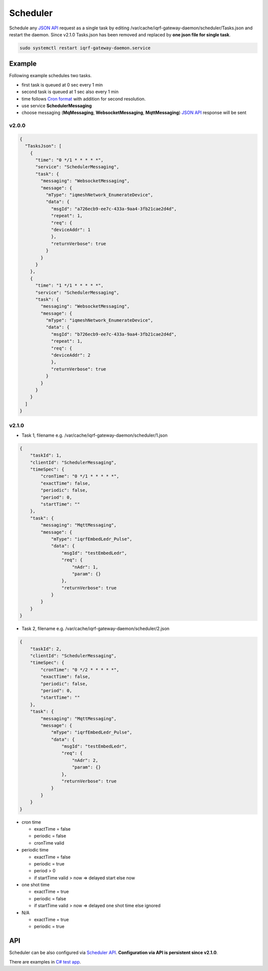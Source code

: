 Scheduler
=========

Schedule any `JSON API`_ request as a single task by editing /var/cache/iqrf-gateway-daemon/scheduler/Tasks.json
and restart the daemon. Since v2.1.0 Tasks.json has been removed and replaced by **one json file for single task**. 

.. code-block:: bash
	
	sudo systemctl restart iqrf-gateway-daemon.service

Example
-------

Following example schedules two tasks. 

- first task is queued at 0 sec every 1 min
- second task is queued at 1 sec also every 1 min 
- time follows `Cron format`_ with addition for second resolution.
- use service **SchedulerMessaging**  
- choose messaging (**MqMessaging**, **WebsocketMessaging**, **MqttMessaging**) `JSON API`_ response will be sent 

v2.0.0
++++++

.. code-block:: json

  {
    "TasksJson": [
      {
        "time": "0 */1 * * * * *",
        "service": "SchedulerMessaging",
        "task": {
          "messaging": "WebsocketMessaging",
          "message": {
            "mType": "iqmeshNetwork_EnumerateDevice",
            "data": {
              "msgId": "a726ecb9-ee7c-433a-9aa4-3fb21cae2d4d",
              "repeat": 1,
              "req": {
              "deviceAddr": 1
              },
              "returnVerbose": true
            }
          }
        }
      },
      {
        "time": "1 */1 * * * * *",
        "service": "SchedulerMessaging",
        "task": {
          "messaging": "WebsocketMessaging",
          "message": {
            "mType": "iqmeshNetwork_EnumerateDevice",
            "data": {
              "msgId": "b726ecb9-ee7c-433a-9aa4-3fb21cae2d4d",
              "repeat": 1,
              "req": {
              "deviceAddr": 2
              },
              "returnVerbose": true
            }
          }
        }
      }
    ]
  }

v2.1.0
++++++

- Task 1, filename e.g. /var/cache/iqrf-gateway-daemon/scheduler/1.json

.. code-block:: json

  {
      "taskId": 1,
      "clientId": "SchedulerMessaging",
      "timeSpec": {
          "cronTime": "0 */1 * * * * *",
          "exactTime": false,
          "periodic": false,
          "period": 0,
          "startTime": ""
      },
      "task": {
          "messaging": "MqttMessaging",
          "message": {
              "mType": "iqrfEmbedLedr_Pulse",
              "data": {
                  "msgId": "testEmbedLedr",
                  "req": {
                      "nAdr": 1,
                      "param": {}
                  },
                  "returnVerbose": true
              }
          }
      }
  }

- Task 2, filename e.g. /var/cache/iqrf-gateway-daemon/scheduler/2.json

.. code-block:: json

  {
      "taskId": 2,
      "clientId": "SchedulerMessaging",
      "timeSpec": {
          "cronTime": "0 */2 * * * * *",
          "exactTime": false,
          "periodic": false,
          "period": 0,
          "startTime": ""
      },
      "task": {
          "messaging": "MqttMessaging",
          "message": {
              "mType": "iqrfEmbedLedr_Pulse",
              "data": {
                  "msgId": "testEmbedLedr",
                  "req": {
                      "nAdr": 2,
                      "param": {}
                  },
                  "returnVerbose": true
              }
          }
      }
  }

- cron time

  - exactTime = false
  - periodic = false
  - cronTime valid

- periodic time

  - exactTime = false
  - periodic = true
  - period > 0
  - if startTime valid > now => delayed start else now

- one shot time

  - exactTime = true
  - periodic = false
  - if startTime valid > now => delayed one shot time else ignored

- N/A

  - exactTime = true
  - periodic = true

API
---

Scheduler can be also configured via `Scheduler API`_. **Configuration via API is persistent since v2.1.0**.

There are examples in `C# test app`_.

.. _`JSON API`: api.html
.. _`Cron format`: https://en.wikipedia.org/wiki/Cron
.. _`Scheduler API`: api.html#daemon-scheduler
.. _`C# test app`: https://gitlab.iqrf.org/open-source/iqrf-gateway-daemon/tree/master/examples/c#
